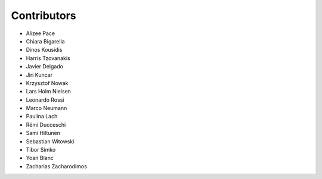 ..
    This file is part of Invenio.
    Copyright (C) 2016-2018 CERN.

    Invenio is free software; you can redistribute it and/or modify it
    under the terms of the MIT License; see LICENSE file for more details.

Contributors
============

- Alizee Pace
- Chiara Bigarella
- Dinos Kousidis
- Harris Tzovanakis
- Javier Delgado
- Jiri Kuncar
- Krzysztof Nowak
- Lars Holm Nielsen
- Leonardo Rossi
- Marco Neumann
- Paulina Lach
- Rémi Ducceschi
- Sami Hiltunen
- Sebastian Witowski
- Tibor Simko
- Yoan Blanc
- Zacharias Zacharodimos

